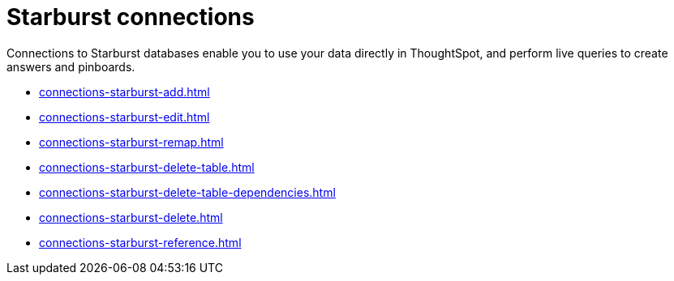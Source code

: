 = Starburst connections
:last_updated: 02/02/2021
:linkattrs:
:experimental:

Connections to Starburst databases enable you to use your data directly in ThoughtSpot, and perform live queries to create answers and pinboards.

* xref:connections-starburst-add.adoc[]
* xref:connections-starburst-edit.adoc[]
* xref:connections-starburst-remap.adoc[]
* xref:connections-starburst-delete-table.adoc[]
* xref:connections-starburst-delete-table-dependencies.adoc[]
* xref:connections-starburst-delete.adoc[]
* xref:connections-starburst-reference.adoc[]
